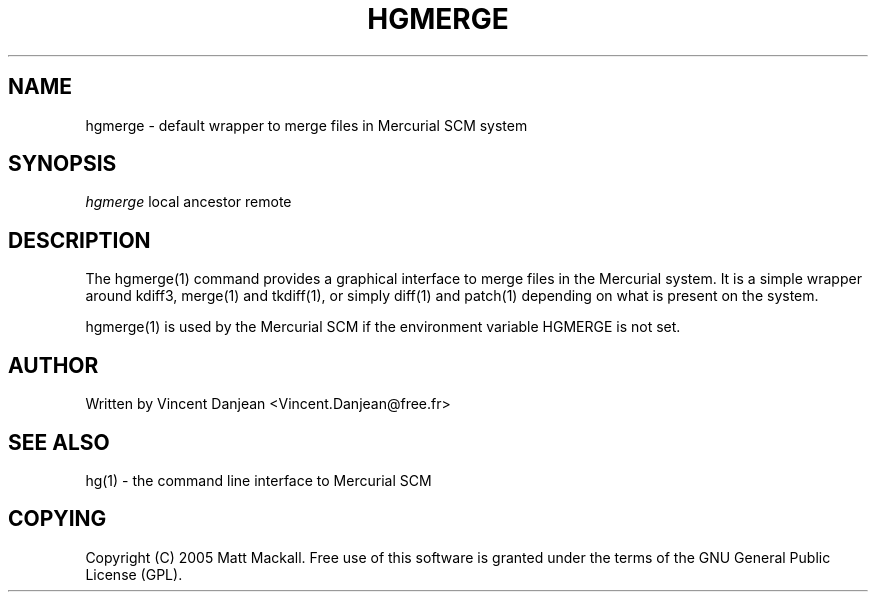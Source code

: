 .\"Generated by db2man.xsl. Don't modify this, modify the source.
.de Sh \" Subsection
.br
.if t .Sp
.ne 5
.PP
\fB\\$1\fR
.PP
..
.de Sp \" Vertical space (when we can't use .PP)
.if t .sp .5v
.if n .sp
..
.de Ip \" List item
.br
.ie \\n(.$>=3 .ne \\$3
.el .ne 3
.IP "\\$1" \\$2
..
.TH "HGMERGE" 1 "" "" ""
.SH NAME
hgmerge \- default wrapper to merge files in Mercurial SCM system
.SH "SYNOPSIS"


\fIhgmerge\fR local ancestor remote

.SH "DESCRIPTION"


The hgmerge(1) command provides a graphical interface to merge files in the Mercurial system\&. It is a simple wrapper around kdiff3, merge(1) and tkdiff(1), or simply diff(1) and patch(1) depending on what is present on the system\&.


hgmerge(1) is used by the Mercurial SCM if the environment variable HGMERGE is not set\&.

.SH "AUTHOR"


Written by Vincent Danjean <Vincent\&.Danjean@free\&.fr>

.SH "SEE ALSO"


hg(1) \- the command line interface to Mercurial SCM

.SH "COPYING"


Copyright (C) 2005 Matt Mackall\&. Free use of this software is granted under the terms of the GNU General Public License (GPL)\&.

